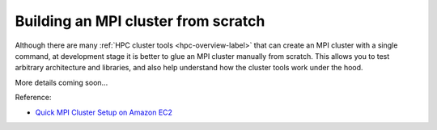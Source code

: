 Building an MPI cluster from scratch
=====================================

Although there are many :ref:`HPC cluster tools <hpc-overview-label>` that can create an MPI cluster with a single command, at development stage it is better to glue an MPI cluster manually from scratch. This allows you to test arbitrary architecture and libraries, and also help understand how the cluster tools work under the hood.

More details coming soon...

Reference:

- `Quick MPI Cluster Setup on Amazon EC2 <https://glennklockwood.blogspot.com/2013/04/mpi-benchmarks-amazon-ec2-cluster.html>`_
